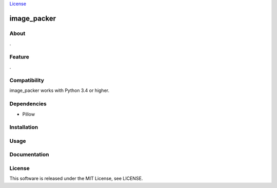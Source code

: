 `License <https://github.com/Hasenpfote/fpq/blob/master/LICENSE>`__

image_packer
============

About
-----

.

Feature
-------

.

Compatibility
-------------

image_packer works with Python 3.4 or higher.

Dependencies
------------

-  Pillow

Installation
------------

::

Usage
-----

Documentation
-------------

License
-------

This software is released under the MIT License, see LICENSE.
